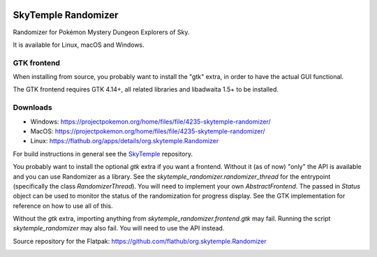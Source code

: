 |logo|

SkyTemple Randomizer
====================

|build| |crowdin| |pypi-version| |pypi-downloads| |pypi-license| |pypi-pyversions| |discord|

.. |logo| image:: https://raw.githubusercontent.com/SkyTemple/skytemple/master/skytemple/data/icons/hicolor/256x256/apps/skytemple.png

.. |crowdin| image:: https://badges.crowdin.net/skytemple/localized.svg
    :target: https://crowdin.com/project/skytemple
    :alt: Localization Progress

.. |build| image:: https://img.shields.io/github/actions/workflow/status/SkyTemple/skytemple-randomizer/build-test-publish.yml
    :target: https://pypi.org/project/skytemple-randomizer/
    :alt: Build Status

.. |pypi-version| image:: https://img.shields.io/pypi/v/skytemple-randomizer
    :target: https://pypi.org/project/skytemple-randomizer/
    :alt: Version

.. |pypi-downloads| image:: https://img.shields.io/pypi/dm/skytemple-randomizer
    :target: https://pypi.org/project/skytemple-randomizer/
    :alt: Downloads

.. |pypi-license| image:: https://img.shields.io/pypi/l/skytemple-randomizer
    :alt: License (GPLv3)

.. |pypi-pyversions| image:: https://img.shields.io/pypi/pyversions/skytemple-randomizer
    :alt: Supported Python versions

.. |discord| image:: https://img.shields.io/discord/710190644152369162?label=Discord
    :target: https://discord.gg/skytemple
    :alt: Discord

.. |kofi| image:: https://www.ko-fi.com/img/githubbutton_sm.svg
    :target: https://ko-fi.com/I2I81E5KH
    :alt: Ko-Fi

Randomizer for Pokémon Mystery Dungeon Explorers of Sky.

It is available for Linux, macOS and Windows.

GTK frontend
------------
When installing from source, you probably want to install the "gtk" extra,
in order to have the actual GUI functional.

The GTK frontend requires GTK 4.14+, all related libraries and libadwaita 1.5+ to be
installed.

Downloads
---------
- Windows: https://projectpokemon.org/home/files/file/4235-skytemple-randomizer/
- MacOS: https://projectpokemon.org/home/files/file/4235-skytemple-randomizer/
- Linux: https://flathub.org/apps/details/org.skytemple.Randomizer

For build instructions in general see the SkyTemple_ repository.

You probably want to install the optional `gtk` extra if you want a frontend. Without it (as of now)
"only" the API is available and you can use Randomizer as a library. See the `skytemple_randomizer.randomizer_thread`
for the entrypoint (specifically the class `RandomizerThread`). You will need to implement your own `AbstractFrontend`.
The passed in `Status` object can be used to monitor the status of the randomization for progress display. See the
GTK implementation for reference on how to use all of this.

Without the `gtk` extra, importing anything from `skytemple_randomizer.frontend.gtk` may fail. Running the script
`skytemple_randomizer` may also fail. You will need to use the API instead.

|flathub_badge|

.. _Flathub: https://flathub.org/apps/details/org.skytemple.SkyTemple

.. |flathub_badge| image:: https://flathub.org/assets/badges/flathub-badge-en.png
    :target: https://flathub.org/apps/details/org.skytemple.SkyTemple
    :alt: Install on Flathub
    :width: 240px

.. _SkyTemple: https://github.com/SkyTemple/SkyTemple

Source repository for the Flatpak: https://github.com/flathub/org.skytemple.Randomizer

|kofi|
